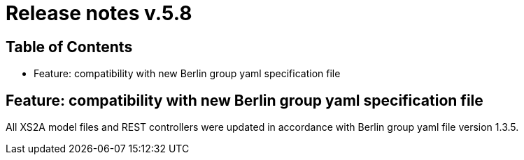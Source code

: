 = Release notes v.5.8

== Table of Contents
* Feature: compatibility with new Berlin group yaml specification file


== Feature: compatibility with new Berlin group yaml specification file

All XS2A model files and REST controllers were updated in accordance with Berlin group yaml file version 1.3.5.
